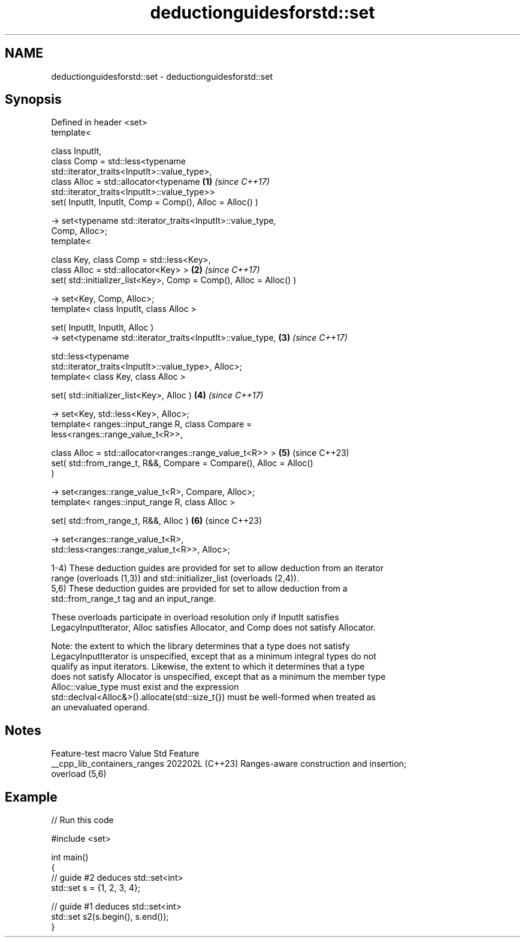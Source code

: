 .TH deductionguidesforstd::set 3 "2024.06.10" "http://cppreference.com" "C++ Standard Libary"
.SH NAME
deductionguidesforstd::set \- deductionguidesforstd::set

.SH Synopsis
   Defined in header <set>
   template<

       class InputIt,
       class Comp = std::less<typename
   std::iterator_traits<InputIt>::value_type>,
       class Alloc = std::allocator<typename                          \fB(1)\fP \fI(since C++17)\fP
   std::iterator_traits<InputIt>::value_type>>
   set( InputIt, InputIt, Comp = Comp(), Alloc = Alloc() )

       -> set<typename std::iterator_traits<InputIt>::value_type,
   Comp, Alloc>;
   template<

       class Key, class Comp = std::less<Key>,
       class Alloc = std::allocator<Key> >                            \fB(2)\fP \fI(since C++17)\fP
   set( std::initializer_list<Key>, Comp = Comp(), Alloc = Alloc() )

       -> set<Key, Comp, Alloc>;
   template< class InputIt, class Alloc >

   set( InputIt, InputIt, Alloc )
       -> set<typename std::iterator_traits<InputIt>::value_type,     \fB(3)\fP \fI(since C++17)\fP

              std::less<typename
   std::iterator_traits<InputIt>::value_type>, Alloc>;
   template< class Key, class Alloc >

   set( std::initializer_list<Key>, Alloc )                           \fB(4)\fP \fI(since C++17)\fP

       -> set<Key, std::less<Key>, Alloc>;
   template< ranges::input_range R, class Compare =
   less<ranges::range_value_t<R>>,

             class Alloc = std::allocator<ranges::range_value_t<R>> > \fB(5)\fP (since C++23)
   set( std::from_range_t, R&&, Compare = Compare(), Alloc = Alloc()
   )

       -> set<ranges::range_value_t<R>, Compare, Alloc>;
   template< ranges::input_range R, class Alloc >

   set( std::from_range_t, R&&, Alloc )                               \fB(6)\fP (since C++23)

       -> set<ranges::range_value_t<R>,
   std::less<ranges::range_value_t<R>>, Alloc>;

   1-4) These deduction guides are provided for set to allow deduction from an iterator
   range (overloads (1,3)) and std::initializer_list (overloads (2,4)).
   5,6) These deduction guides are provided for set to allow deduction from a
   std::from_range_t tag and an input_range.

   These overloads participate in overload resolution only if InputIt satisfies
   LegacyInputIterator, Alloc satisfies Allocator, and Comp does not satisfy Allocator.

   Note: the extent to which the library determines that a type does not satisfy
   LegacyInputIterator is unspecified, except that as a minimum integral types do not
   qualify as input iterators. Likewise, the extent to which it determines that a type
   does not satisfy Allocator is unspecified, except that as a minimum the member type
   Alloc::value_type must exist and the expression
   std::declval<Alloc&>().allocate(std::size_t{}) must be well-formed when treated as
   an unevaluated operand.

.SH Notes

       Feature-test macro       Value    Std                   Feature
   __cpp_lib_containers_ranges 202202L (C++23) Ranges-aware construction and insertion;
                                               overload (5,6)

.SH Example


// Run this code

 #include <set>

 int main()
 {
     // guide #2 deduces std::set<int>
     std::set s = {1, 2, 3, 4};

     // guide #1 deduces std::set<int>
     std::set s2(s.begin(), s.end());
 }
